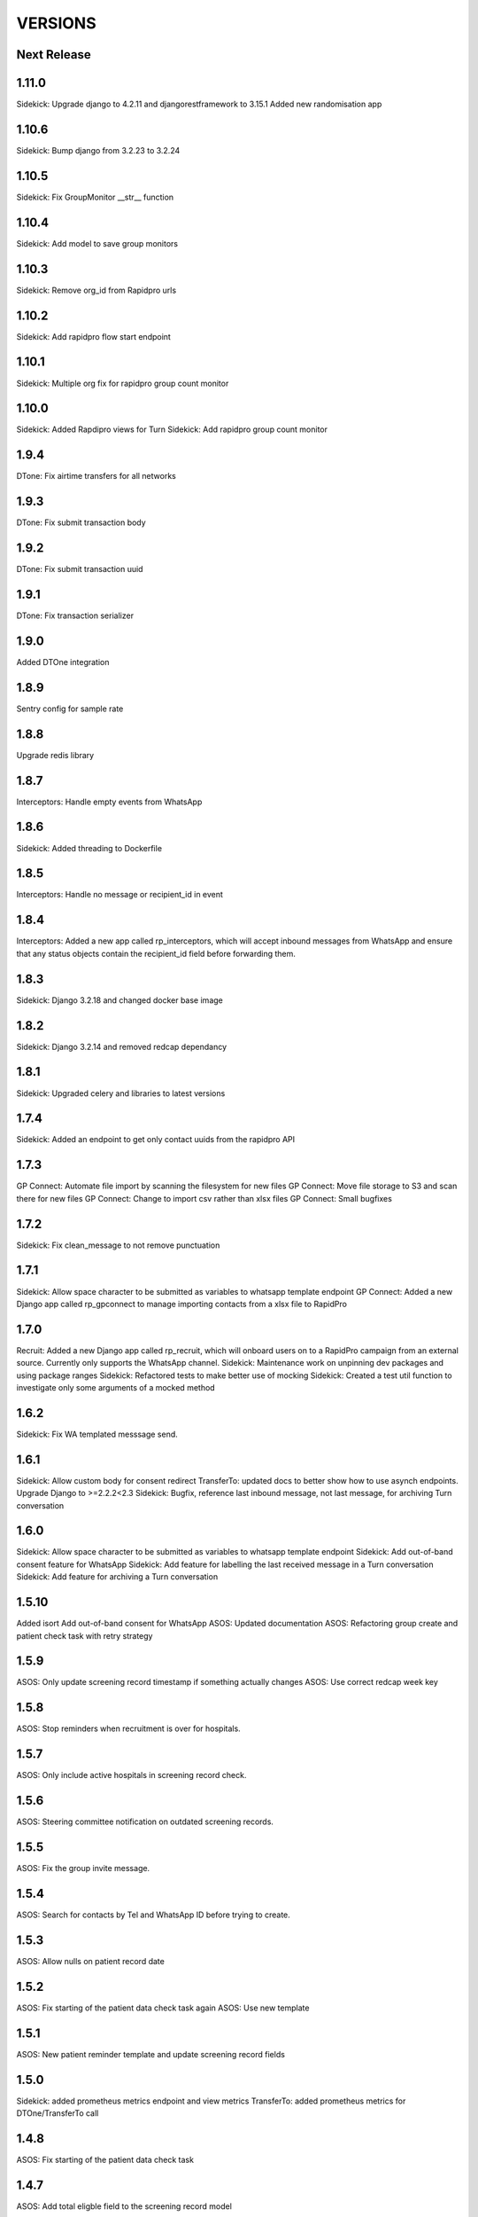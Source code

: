 VERSIONS
========

Next Release
------------

1.11.0
------------
Sidekick: Upgrade django to 4.2.11 and djangorestframework to 3.15.1
Added new randomisation app

1.10.6
------------
Sidekick: Bump django from 3.2.23 to 3.2.24

1.10.5
------------
Sidekick: Fix GroupMonitor __str__ function

1.10.4
------------
Sidekick: Add model to save group monitors

1.10.3
------------
Sidekick: Remove org_id from Rapidpro urls

1.10.2
------------
Sidekick: Add rapidpro flow start endpoint

1.10.1
------------
Sidekick: Multiple org fix for rapidpro group count monitor

1.10.0
------------
Sidekick: Added Rapdipro views for Turn
Sidekick: Add rapidpro group count monitor

1.9.4
------------
DTone: Fix airtime transfers for all networks

1.9.3
------------
DTone: Fix submit transaction body

1.9.2
------------
DTone: Fix submit transaction uuid

1.9.1
------------
DTone: Fix transaction serializer

1.9.0
------------
Added DTOne integration

1.8.9
------------
Sentry config for sample rate

1.8.8
------------
Upgrade redis library

1.8.7
------------
Interceptors: Handle empty events from WhatsApp

1.8.6
------------
Sidekick: Added threading to Dockerfile

1.8.5
------------
Interceptors: Handle no message or recipient_id in event

1.8.4
------------
Interceptors: Added a new app called rp_interceptors, which will accept inbound messages from WhatsApp and ensure that any status objects contain the recipient_id field before forwarding them.

1.8.3
------------
Sidekick: Django 3.2.18 and changed docker base image

1.8.2
------------
Sidekick: Django 3.2.14 and removed redcap dependancy

1.8.1
------------
Sidekick: Upgraded celery and libraries to latest versions

1.7.4
------------
Sidekick: Added an endpoint to get only contact uuids from the rapidpro API

1.7.3
------------
GP Connect: Automate file import by scanning the filesystem for new files
GP Connect: Move file storage to S3 and scan there for new files
GP Connect: Change to import csv rather than xlsx files
GP Connect: Small bugfixes

1.7.2
------------
Sidekick: Fix clean_message to not remove punctuation

1.7.1
------------
Sidekick: Allow space character to be submitted as variables to whatsapp template endpoint
GP Connect: Added a new Django app called rp_gpconnect to manage importing contacts from a xlsx file to RapidPro

1.7.0
------------
Recruit: Added a new Django app called rp_recruit, which will onboard users on to a RapidPro campaign from an external source. Currently only supports the WhatsApp channel.
Sidekick: Maintenance work on unpinning dev packages and using package ranges
Sidekick: Refactored tests to make better use of mocking
Sidekick: Created a test util function to investigate only some arguments of a mocked method

1.6.2
------------
Sidekick: Fix WA templated messsage send.

1.6.1
------------
Sidekick: Allow custom body for consent redirect
TransferTo: updated docs to better show how to use asynch endpoints.
Upgrade Django to >=2.2.2<2.3
Sidekick: Bugfix, reference last inbound message, not last message, for archiving Turn conversation

1.6.0
------------
Sidekick: Allow space character to be submitted as variables to whatsapp template endpoint
Sidekick: Add out-of-band consent feature for WhatsApp
Sidekick: Add feature for labelling the last received message in a Turn conversation
Sidekick: Add feature for archiving a Turn conversation

1.5.10
------------
Added isort
Add out-of-band consent for WhatsApp
ASOS: Updated documentation
ASOS: Refactoring group create and patient check task with retry strategy

1.5.9
------------
ASOS: Only update screening record timestamp if something actually changes
ASOS: Use correct redcap week key

1.5.8
------------
ASOS: Stop reminders when recruitment is over for hospitals.

1.5.7
------------
ASOS: Only include active hospitals in screening record check.

1.5.6
------------
ASOS: Steering committee notification on outdated screening records.

1.5.5
------------
ASOS: Fix the group invite message.

1.5.4
------------
ASOS: Search for contacts by Tel and WhatsApp ID before trying to create.

1.5.3
------------
ASOS: Allow nulls on patient record date

1.5.2
------------
ASOS: Fix starting of the patient data check task again
ASOS: Use new template

1.5.1
------------
ASOS: New patient reminder template and update screening record fields

1.5.0
------------
Sidekick: added prometheus metrics endpoint and view metrics
TransferTo: added prometheus metrics for DTOne/TransferTo call

1.4.8
------------
ASOS: Fix starting of the patient data check task

1.4.7
------------
ASOS: Add total eligble field to the screening record model

1.4.6
------------
ASOS: Save screening record when running the Patient Data Check task.
ASOS: Link patient records to hospitals

1.4.5
------------
ASOS: Create WA group per hospital, notification will be sent there if hospital lead is a member.

1.4.4
------------
TransferTo: fix email bug where it always reported topup request as a success
Sidekick: create Token automatically when a user is created, using Django signals

1.4.3
------------
Sidekick: new detailed health endpoint that will check db connection and celery queue status

1.4.2
------------
* TransferTo: fixed logic bugs in BuyAirtimeTakeAction task, causing nonsensical email reporting output and updated email formatting

1.4.1
------------
* Sidekick: fixed bug where authenticated requests could use different Turn accounts to check contacts and send templated messages

1.4.0
------------
* TransferTo: keep a record of topup requests to transferto with TopupAttempt model
* TransferTo: start the participant on another rapidpro flow, if the request to TransferTo failed or was rejected in BuyAirtimeTakeAction task

1.3.2
------------
* Bug Fix: fix sentry setup which was not pulling through the env variable correctly

1.3.1
------------
* TransferTo: prevent BuyAirtimeTakeAction task from continuing if there is an error from TransferTo

1.3.0
------------
* TransferTo: allow multiple transferto accounts

1.2.1
------------
* Reformat with updated black package

1.2.0
------------
* Sidekick: Added a check contact endpoint for WhatsApp

1.1.0
------------
* Sidekick: Fixed document structure and updated docs
* Sidekick: updated WA templated message endpoint to accept multiple localizable params
* BREAKING: any flows that call the /send_template/ endpoints must change the param `message=` to `0=`

1.0.17
------------
* TransferTo: Added error code to responses where TransferToClient returns an error


1.0.16
------------
* ASOS: Fixed notification for empty screening record.

1.0.15
------------
* TransferTo: added hacky fallback method for product purchase and take action task

1.0.14
------------
* TransferTo: refactored task functionality into to take_action function - updates RapidPro fields and/or starts another flow
* TransferTo: add endpoint which purchases airtime, then updates RapidPro state with new take_action function
* Sidekick: add email functionality in settings
* TransferTo: send email on TransferTo failure task; buy_product_take_action

1.0.13
------------
* TransferTo: default to using cached msisdn number in views
* TransferTo: add endpoint which purchases product then updates fields and/or starts another flow

1.0.12
------------
 * TransferTo: store data on number in database
 * TransferTo: use cached msisdn number in tasks
 * TransferTo: refactored tests for tasks
 * Redcap: Allow blank Nomination url
 * Redcap: Send names when starting patient reminder flow

1.0.11
------------
 * Install PyCap from Github commit until they make a release(temporary)
 * Add Hospital and PatientRecord to admin site

1.0.10
------------
 * Added function to do WhatsApp contact check
 * Added function to update Rapidpro Contact with WhatsApp ID
 * Redcap: Added tasks to send patient data collection reminders
 * Redcap: Fixed updated_at field for values

1.0.9
------------
 * Django version bump

1.0.8
------------
 * Clean message before sending to Engage

1.0.7
------------
 * Endpoint to send templated WhatsApp messages to Engage.
